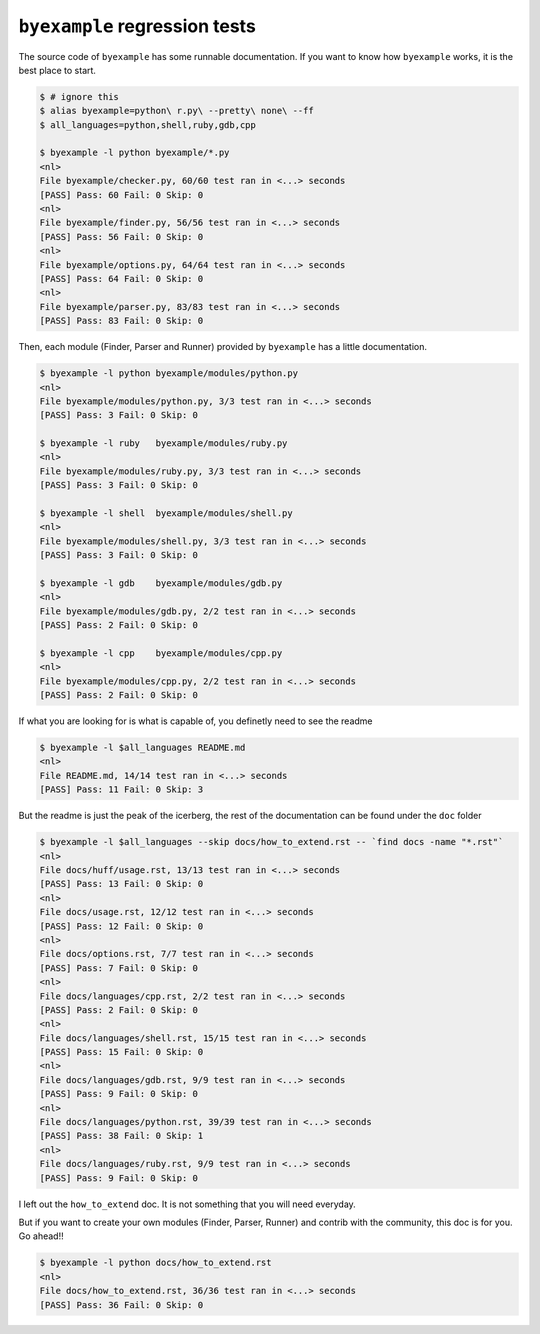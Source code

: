 ``byexample`` regression tests
==============================

The source code of ``byexample`` has some runnable documentation.
If you want to know how ``byexample`` works, it is the best place
to start.

.. code:: sh

    $ # ignore this
    $ alias byexample=python\ r.py\ --pretty\ none\ --ff
    $ all_languages=python,shell,ruby,gdb,cpp

    $ byexample -l python byexample/*.py
    <nl>
    File byexample/checker.py, 60/60 test ran in <...> seconds
    [PASS] Pass: 60 Fail: 0 Skip: 0
    <nl>
    File byexample/finder.py, 56/56 test ran in <...> seconds
    [PASS] Pass: 56 Fail: 0 Skip: 0
    <nl>
    File byexample/options.py, 64/64 test ran in <...> seconds
    [PASS] Pass: 64 Fail: 0 Skip: 0
    <nl>
    File byexample/parser.py, 83/83 test ran in <...> seconds
    [PASS] Pass: 83 Fail: 0 Skip: 0

Then, each module (Finder, Parser and Runner) provided by ``byexample`` has
a little documentation.

.. code:: sh

    $ byexample -l python byexample/modules/python.py
    <nl>
    File byexample/modules/python.py, 3/3 test ran in <...> seconds
    [PASS] Pass: 3 Fail: 0 Skip: 0

    $ byexample -l ruby   byexample/modules/ruby.py
    <nl>
    File byexample/modules/ruby.py, 3/3 test ran in <...> seconds
    [PASS] Pass: 3 Fail: 0 Skip: 0

    $ byexample -l shell  byexample/modules/shell.py
    <nl>
    File byexample/modules/shell.py, 3/3 test ran in <...> seconds
    [PASS] Pass: 3 Fail: 0 Skip: 0

    $ byexample -l gdb    byexample/modules/gdb.py
    <nl>
    File byexample/modules/gdb.py, 2/2 test ran in <...> seconds
    [PASS] Pass: 2 Fail: 0 Skip: 0

    $ byexample -l cpp    byexample/modules/cpp.py
    <nl>
    File byexample/modules/cpp.py, 2/2 test ran in <...> seconds
    [PASS] Pass: 2 Fail: 0 Skip: 0

If what you are looking for is what is capable of, you definetly need
to see the readme

.. code:: sh

    $ byexample -l $all_languages README.md
    <nl>
    File README.md, 14/14 test ran in <...> seconds
    [PASS] Pass: 11 Fail: 0 Skip: 3

But the readme is just the peak of the icerberg, the rest of the documentation
can be found under the ``doc`` folder

.. code:: sh

    $ byexample -l $all_languages --skip docs/how_to_extend.rst -- `find docs -name "*.rst"`
    <nl>
    File docs/huff/usage.rst, 13/13 test ran in <...> seconds
    [PASS] Pass: 13 Fail: 0 Skip: 0
    <nl>
    File docs/usage.rst, 12/12 test ran in <...> seconds
    [PASS] Pass: 12 Fail: 0 Skip: 0
    <nl>
    File docs/options.rst, 7/7 test ran in <...> seconds
    [PASS] Pass: 7 Fail: 0 Skip: 0
    <nl>
    File docs/languages/cpp.rst, 2/2 test ran in <...> seconds
    [PASS] Pass: 2 Fail: 0 Skip: 0
    <nl>
    File docs/languages/shell.rst, 15/15 test ran in <...> seconds
    [PASS] Pass: 15 Fail: 0 Skip: 0
    <nl>
    File docs/languages/gdb.rst, 9/9 test ran in <...> seconds
    [PASS] Pass: 9 Fail: 0 Skip: 0
    <nl>
    File docs/languages/python.rst, 39/39 test ran in <...> seconds
    [PASS] Pass: 38 Fail: 0 Skip: 1
    <nl>
    File docs/languages/ruby.rst, 9/9 test ran in <...> seconds
    [PASS] Pass: 9 Fail: 0 Skip: 0

I left out the ``how_to_extend`` doc. It is not something that you will need
everyday.

But if you want to create your own modules (Finder, Parser, Runner) and
contrib with the community, this doc is for you.
Go ahead!!

.. code:: sh

    $ byexample -l python docs/how_to_extend.rst
    <nl>
    File docs/how_to_extend.rst, 36/36 test ran in <...> seconds
    [PASS] Pass: 36 Fail: 0 Skip: 0

